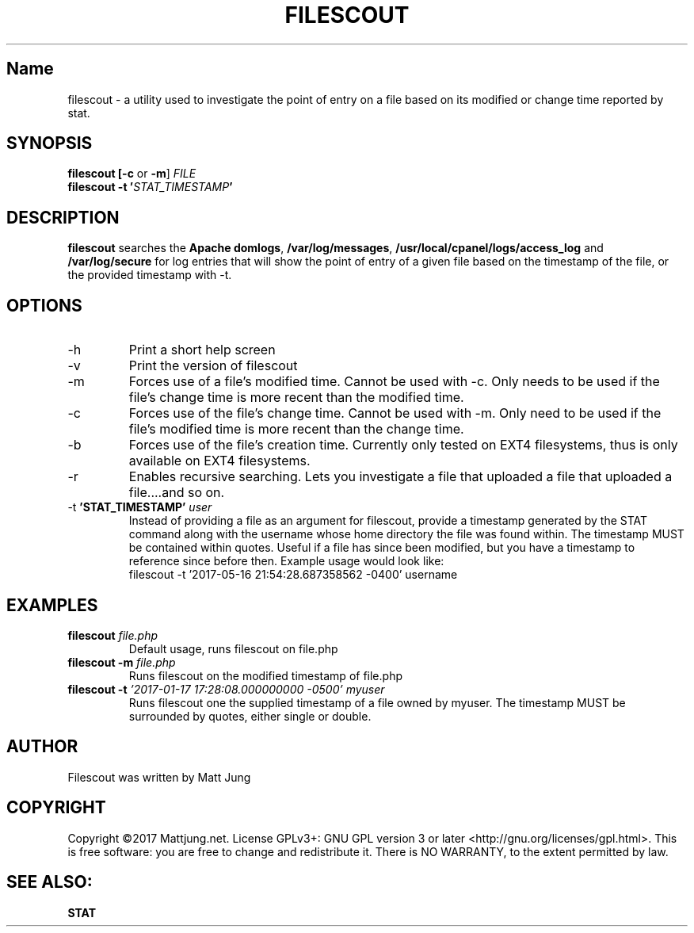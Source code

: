 .TH FILESCOUT 1
.SH Name
filescout \- a utility used to investigate the point of entry on a file based on its modified or change time reported by stat.
.SH SYNOPSIS
.B filescout [\fB\-c\fR or \fB\-m\fR] \fIFILE\fI\fR
.br 
.B filescout \fB\-t \fR\fB'\fB\fISTAT_TIMESTAMP\fI\fB'\fB
.SH DESCRIPTION
\fBfilescout\fR searches the \fBApache domlogs\fR, \fB/var/log/messages\fR, \fB/usr/local/cpanel/logs/access_log\fR and \fB/var/log/secure\fR for log entries that will show the point of entry of a given file based on the timestamp of the file, or the provided timestamp with -t.
.SH OPTIONS
.IP \-h
Print a short help screen
.br
.IP \-v 
Print the version of filescout
.br
.IP \-m
Forces use of a file's modified time. Cannot be used with -c. Only needs to be used if the file's change time is more recent than the modified time.
.IP \-c   
Forces use of the file's change time. Cannot be used with -m. Only need to be used if the file's modified time is more recent than the change time.
.IP \-b
Forces use of the file's creation time. Currently only tested on EXT4 filesystems, thus is only available on EXT4 filesystems.
.IP \-r   
.B[EXPERIMENTAL] 
Enables recursive searching. Lets you investigate a file that uploaded a file that uploaded a file....and so on.
.IP "\-t \fB'STAT_TIMESTAMP' \fIuser\fR"
Instead of providing a file as an argument for filescout, provide a timestamp generated by the STAT command along with the username whose home directory the file was found within. The timestamp MUST be contained within quotes. Useful if a file has since been modified, but you have a timestamp to reference since before then.
Example usage would look like:
.br 
filescout -t '2017-05-16 21:54:28.687358562 -0400' username
.SH EXAMPLES
.TP
\fBfilescout\fR \fIfile.php
Default usage, runs filescout on file.php
.TP
\fBfilescout -m \fIfile.php
Runs filescout on the modified timestamp of file.php
.TP
\fBfilescout -t \fI'2017-01-17 17:28:08.000000000 -0500' myuser\fR
Runs filescout one the supplied timestamp of a file owned by myuser. The timestamp MUST be surrounded by quotes, either single or double.
.SH AUTHOR
Filescout was written by Matt Jung
.SH COPYRIGHT
Copyright ©2017 Mattjung.net.  License GPLv3+: GNU GPL version 3 or later <http://gnu.org/licenses/gpl.html>. This  is free software: you are free to change and redistribute it.  There is NO WARRANTY, to the extent permitted by law.
.SH SEE ALSO:
\fBSTAT
